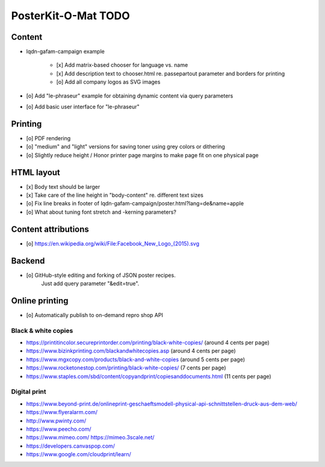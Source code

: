 ####################
PosterKit-O-Mat TODO
####################

Content
=======
- lqdn-gafam-campaign example

    - [x] Add matrix-based chooser for language vs. name
    - [x] Add description text to chooser.html re. passepartout parameter and borders for printing
    - [o] Add all company logos as SVG images

- [o] Add "le-phraseur" example for obtaining dynamic content via query parameters
- [o] Add basic user interface for "le-phraseur"

Printing
========
- [o] PDF rendering
- [o] "medium" and "light" versions for saving toner using grey colors or dithering
- [o] Slightly reduce height / Honor printer page margins to make page fit on one physical page

HTML layout
===========
- [x] Body text should be larger
- [x] Take care of the line height in "body-content" re. different text sizes
- [o] Fix line breaks in footer of lqdn-gafam-campaign/poster.html?lang=de&name=apple
- [o] What about tuning font stretch and -kerning parameters?

Content attributions
====================
- [o] https://en.wikipedia.org/wiki/File:Facebook_New_Logo_(2015).svg

Backend
=======
- [o] GitHub-style editing and forking of JSON poster recipes.
      Just add query parameter "&edit=true".

Online printing
===============
- [o] Automatically publish to on-demand repro shop API

Black & white copies
--------------------
- https://printitincolor.secureprintorder.com/printing/black-white-copies/ (around 4 cents per page)
- https://www.bizinkprinting.com/blackandwhitecopies.asp (around 4 cents per page)
- https://www.mgxcopy.com/products/black-and-white-copies (around 5 cents per page)
- https://www.rocketonestop.com/printing/black-white-copies/ (7 cents per page)
- https://www.staples.com/sbd/content/copyandprint/copiesanddocuments.html (11 cents per page)

Digital print
-------------
- https://www.beyond-print.de/onlineprint-geschaeftsmodell-physical-api-schnittstellen-druck-aus-dem-web/
- https://www.flyeralarm.com/
- http://www.pwinty.com/
- https://www.peecho.com/
- https://www.mimeo.com/
  https://mimeo.3scale.net/
- https://developers.canvaspop.com/
- https://www.google.com/cloudprint/learn/
